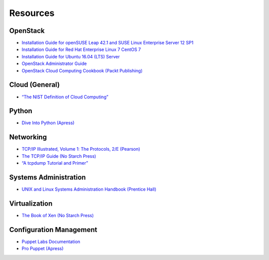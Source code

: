 =========
Resources
=========

OpenStack
~~~~~~~~~

-  `Installation Guide for openSUSE Leap 42.1 and SUSE Linux Enterprise
   Server 12 SP1 <http://docs.openstack.org/newton/install-guide-obs/>`_

-  `Installation Guide for Red Hat Enterprise Linux 7 CentOS 7
   <http://docs.openstack.org/newton/install-guide-rdo/>`_

-  `Installation Guide for Ubuntu 16.04 (LTS)
   Server <http://docs.openstack.org/newton/install-guide-ubuntu/>`_

-  `OpenStack Administrator Guide <http://docs.openstack.org/admin-guide/>`_

-  `OpenStack Cloud Computing Cookbook (Packt
   Publishing) <http://www.packtpub.com/openstack-cloud-computing-cookbook-second-edition/book>`_

Cloud (General)
~~~~~~~~~~~~~~~

-  `“The NIST Definition of Cloud
   Computing” <http://csrc.nist.gov/publications/nistpubs/800-145/SP800-145.pdf>`_

Python
~~~~~~

-  `Dive Into Python (Apress) <http://www.diveintopython.net/>`_

Networking
~~~~~~~~~~

-  `TCP/IP Illustrated, Volume 1: The Protocols, 2/E
   (Pearson) <http://www.pearsonhighered.com/educator/product/TCPIP-Illustrated-Volume-1-The-Protocols/9780321336316.page>`_

-  `The TCP/IP Guide (No Starch
   Press) <http://www.nostarch.com/tcpip.htm>`_

-  `“A tcpdump Tutorial and
   Primer” <http://danielmiessler.com/study/tcpdump/>`_

Systems Administration
~~~~~~~~~~~~~~~~~~~~~~

-  `UNIX and Linux Systems Administration Handbook (Prentice
   Hall) <http://www.admin.com/>`_

Virtualization
~~~~~~~~~~~~~~

-  `The Book of Xen (No Starch
   Press) <http://www.nostarch.com/xen.htm>`_

Configuration Management
~~~~~~~~~~~~~~~~~~~~~~~~

-  `Puppet Labs Documentation <http://docs.puppetlabs.com/>`_

-  `Pro Puppet (Apress) <http://www.apress.com/9781430230571>`_
